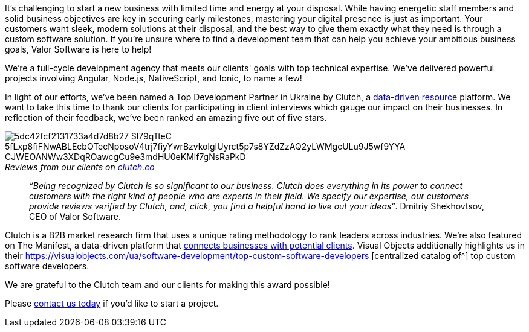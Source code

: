 :imagesdir: ./

It's challenging to start a new business with limited time and energy at your disposal.
While having energetic staff members and solid business objectives are key in securing early milestones, mastering
your digital presence is just as important. Your customers want sleek, modern solutions at their disposal, and the
best way to give them exactly what they need is through a custom software solution. If you're unsure where to find
a development team that can help you achieve your ambitious business goals, Valor Software is here to help!

We're a full-cycle development agency that meets our clients' goals with top technical expertise. We've
delivered powerful projects involving Angular, Node.js, NativeScript, and Ionic, to name a few!

In light of our efforts, we've been named a Top Development Partner in Ukraine by Clutch, a https://clutch.co/developers/ukraine[data-driven resource^] platform. We want to take this
time to thank our clients for participating in client interviews which gauge our impact on their businesses.
In reflection of their feedback, we've been ranked an amazing five out of five stars.

._Reviews from our clients on_ https://clutch.co/[_clutch.co_^]
[caption='']
image::5dc42fcf2131733a4d7d8b27_Sl79qTteC-5fLxp8fiFNwABLEcbOTecNposoV4trj7fiyYwrBzvkolgIUyrct5p7s8YZdZzAQ2yLWMgcULu9J5wf9YYA-CJWEOANWw3XDqROawcgCu9e3mdHU0eKMlf7gNsRaPkD.png[]

____
_“Being recognized by Clutch is so significant to our business. Clutch does everything in its
power to connect customers with the right kind of people who are experts in their field. We specify our
expertise, our customers provide reviews verified by Clutch, and, click, you find a helpful hand to live out
your ideas“_. Dmitriy Shekhovtsov, CEO of Valor Software.
____

Clutch is a B2B market research firm that uses a unique rating methodology to rank leaders across
industries. We're also featured on The Manifest, a data-driven platform that https://themanifest.com/ua/software-development/companies#valorsoftware[connects businesses with potential clients^]. Visual Objects additionally highlights us in their https://visualobjects.com/ua/software-development/top-custom-software-developers [centralized catalog of^] top custom software developers.

We are grateful to the Clutch team and our clients for making this award possible!

Please https://valor-software.com/contact.html[contact us today^] if you'd like to start a project.
